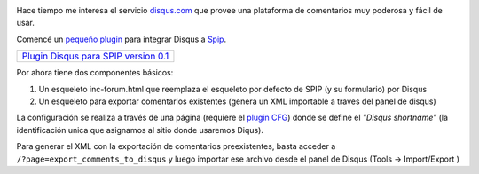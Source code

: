 .. image:: /images/disqus-newlod23a-8b781.gif
   :align: right

Hace tiempo me interesa el servicio
`disqus.com <http://www.disqus.com>`_ que provee una plataforma de
comentarios muy poderosa y fácil de usar.

Comencé un `pequeño
plugin <http://zone.spip.org/trac/spip-zone/browser/_plugins_/disqus>`_
para integrar Disqus a `Spip <http://www.spip.net>`_.

+------------------------------------------------------------------+
| `Plugin Disqus para SPIP version 0.1 </downloads/disqus.zip>`_   |
+------------------------------------------------------------------+

Por ahora tiene dos componentes básicos:

#. Un esqueleto inc-forum.html que reemplaza el esqueleto por defecto de
   SPIP (y su formulario) por Disqus
#. Un esqueleto para exportar comentarios existentes (genera un XML
   importable a traves del panel de disqus)

La configuración se realiza a través de una página (requiere el `plugin
CFG <http://plugins.spip.net/CFG>`_) donde se define el *"Disqus
shortname"* (la identificación unica que asignamos al sitio donde
usaremos Diqus).

Para generar el XML con la exportación de comentarios preexistentes,
basta acceder a ``/?page=export_comments_to_disqus`` y luego importar
ese archivo desde el panel de Disqus (Tools -> Import/Export )
